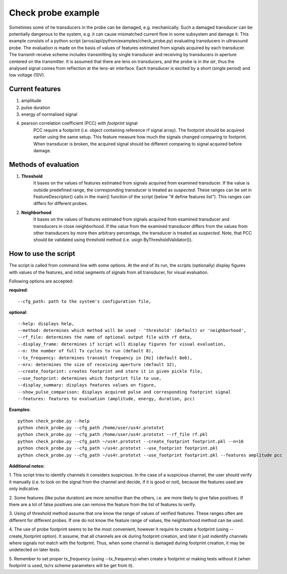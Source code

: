 ===================
Check probe example
===================

Sometimes some of he transducers in the probe can be damaged, e.g. mechanically.
Such a damaged transducer can be potentially dangerous to the system,
e.g. it can cause mismatched current flow in some subsystem and damage it.
This example consists of a python script (arrus/api/python/examples/check_probe.py)
evaluating transducers in ultrasound probe.
The evaluation is made on the basis of values of features
estimated from signals acquired by each transducer.
The transmit-receive scheme includes transmitting by single transducer
and receiving by transducers in aperture centered on the transmitter.
It is assumed that there are lens on transducers,
and the probe is *in the air*, thus the analysed signal 
comes from reflection at the lens-air interface.
Each transducer is excited by a short (single period) and low voltage (10V).


Current features
================

#. amplitude
#. pulse duration
#. energy of normalised signal
#. pearson correlation coefficient (PCC) with *footprint* signal
    PCC require a footprint (i.e. object containing reference rf signal array).
    The footprint should be acquired earlier using the same setup.
    This feature measure how much the signals changed comparing to footprint.
    When transducer is broken, the acquired signal should be different comparing
    to signal acquired before damage.


Methods of evaluation
=====================

#. **Threshold**
    It bases on the values of features estimated
    from signals acquired from examined transducer.
    If the value is outside predefined range, the corresponding transducer is
    treated as *suspected*.
    These ranges can be set in FeatureDescriptor() calls 
    in the main() function of the script (below "# define features list").
    This ranges can differs for different probes.

#. **Neighborhood**
    It bases on the values of features estimated
    from signals acquired from examined transducer and transducers
    in close neighborhood.
    If the value from the examined transducer differs
    from the values from other transducers by more then arbitrary percentage,
    the transducer is treated as *suspected*.
    Note, that PCC should be validated using threshold method
    (i.e. usign ByThresholdValidator()).


How to use the script
=====================
The script is called from command line with some options.
At the end of its run, the scripts (optionally) display figures with values of
the features, and initial segments of signals from all transducer, for visual
evaluation.

Following options are accepted:

**required**::

--cfg_path: path to the system's configuration file,

**optional**::

    --help: displays help,
    --method: determines which method will be used - 'threshold' (default) or 'neighborhood',
    --rf_file: determines the name of optional output file with rf data,
    --display_frame: determines if script will display figures for visual evaluation,
    --n: the number of full Tx cycles to run (default 8),
    --tx_frequency: determines transmit frequency in [Hz] (default 8e6),
    --nrx: determines the size of receiving aperture (default 32),
    --create_footprint: creates footprint and store it in given pickle file,
    --use_footprint: determines which footprint file to use,
    --display_summary: displays features values on figure,
    --show_pulse_comparison: displays acquired pulse and corresponding footprint signal
    --features: features to evaluation (amplitude, energy, duration, pcc)

**Examples**::

    python check_probe.py --help
    python check_probe.py --cfg_path /home/user/us4r.prototxt
    python check_probe.py --cfg_path /home/user/us4r.prototxt --rf_file rf.pkl
    python check_probe.py --cfg_path ~/us4r.prototxt --create_footprint footprint.pkl --n=16
    python check_probe.py --cfg_path ~/us4r.prototxt --use_footprint footprint.pkl
    python check_probe.py --cfg_path ~/us4r.prototxt --use_footprint footprint.pkl --features amplitude pcc

**Additional notes:**

1. This script tries to identify channels it considers suspicious.
In the case of a suspicious channel, the user should verify it manually
(i.e. to look on the signal from the channel and decide, if it is good or not),
because the features used are only indicative.

2. Some features (like pulse duration) are more *sensitive* than the others,
i.e. are more likely to give false positives.
If there are a lot of false positives one can remove the feature from the list
of features to verify.

3. Using of threshold method assume that one know the range of values
of verified features.
These ranges often are different for different probes.
If one do not know the feature range of values, the neighborhood method can be used.

4. The use of probe footprint seems to be the most convenient, however it require
to create a footprint (using --create_footprint option).
It assume, that all channels are ok during footprint creation, and later it
just indentify channels where signals not match with the footprint.
Thus, when some channel is damaged during footprint creation, it may be undetected
on later tests.

5. Remember to set proper *tx_frequency* (using --tx_frequency) when create a footprint
or making tests without it
(when footprint is used, tx/rx scheme parameters will be get from it).


